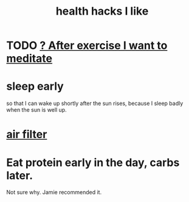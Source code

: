 :PROPERTIES:
:ID:       ae7569c4-1566-4b83-9450-c68f0659f06b
:END:
#+title: health hacks I like
* TODO [[id:506d431f-c5ac-486a-a7e6-6dfa6c09d69b][? After exercise I want to meditate]]
* sleep early
  so that I can wake up shortly after the sun rises,
  because I sleep badly when the sun is well up.
* [[id:5704b01c-3eaf-4adc-98a8-0c2c6804da08][air filter]]
* Eat protein early in the day, carbs later.
  Not sure why. Jamie recommended it.
